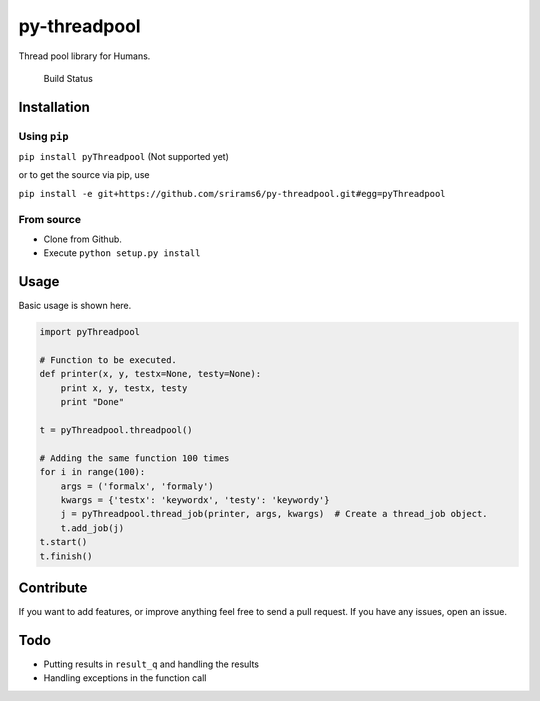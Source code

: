 py-threadpool
=============

Thread pool library for Humans.

.. figure:: https://travis-ci.org/srirams6/py-threadpool.svg
   :alt: Build Status

   Build Status

Installation
------------

Using ``pip``
^^^^^^^^^^^^^

``pip install pyThreadpool`` (Not supported yet)

or to get the source via pip, use

``pip install -e git+https://github.com/srirams6/py-threadpool.git#egg=pyThreadpool``

From source
^^^^^^^^^^^

-  Clone from Github.
-  Execute ``python setup.py install``

Usage
-----

Basic usage is shown here.

.. code:: py

    import pyThreadpool

    # Function to be executed.
    def printer(x, y, testx=None, testy=None):
        print x, y, testx, testy
        print "Done"

    t = pyThreadpool.threadpool()

    # Adding the same function 100 times
    for i in range(100):
        args = ('formalx', 'formaly')
        kwargs = {'testx': 'keywordx', 'testy': 'keywordy'}
        j = pyThreadpool.thread_job(printer, args, kwargs)  # Create a thread_job object.
        t.add_job(j)
    t.start()
    t.finish()

Contribute
----------

If you want to add features, or improve anything feel free to send a
pull request. If you have any issues, open an issue.

Todo
----

-  Putting results in ``result_q`` and handling the results
-  Handling exceptions in the function call
